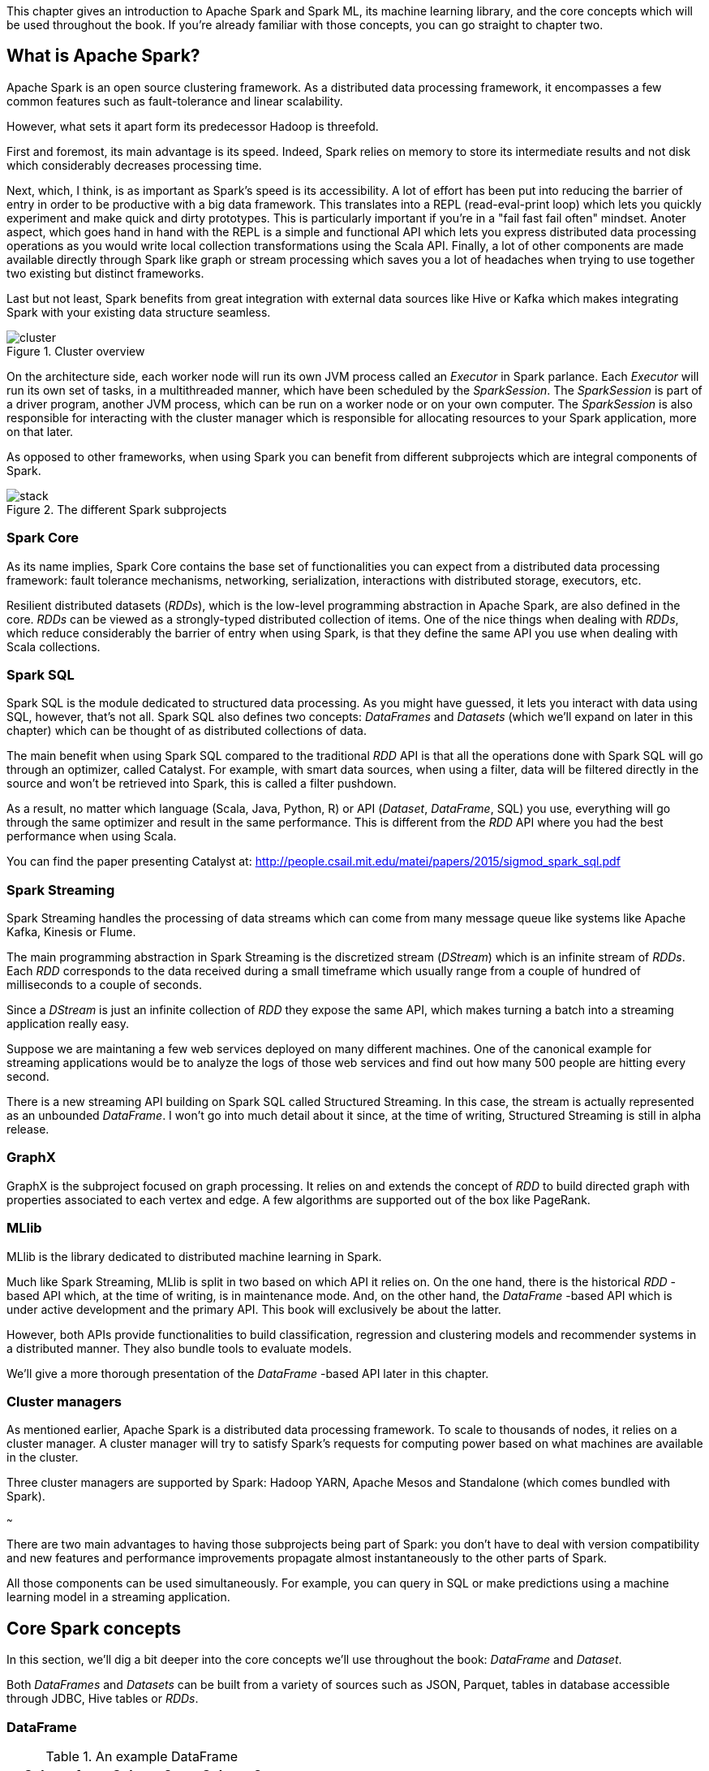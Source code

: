 :source-highlighter: pygments

This chapter gives an introduction to Apache Spark and Spark ML, its machine
learning library, and the core concepts which will be used throughout the
book. If you're already familiar with those concepts, you can go straight to
chapter two.

What is Apache Spark?
---------------------

Apache Spark is an open source clustering framework. As a distributed data
processing framework, it encompasses a few common features such as
fault-tolerance and linear scalability.

However, what sets it apart form its predecessor Hadoop is threefold.

First and foremost, its main advantage is its speed. Indeed, Spark relies
on memory to store its intermediate results and not disk which considerably
decreases processing time.

Next, which, I think, is as important as Spark's speed is its accessibility.
A lot of effort has been put into reducing the barrier of entry in order to be
productive with a big data framework. This translates into a REPL
(read-eval-print loop) which lets you quickly experiment and make quick and
dirty prototypes. This is particularly important if you're in a "fail fast fail
often" mindset.
Anoter aspect, which goes hand in hand with the REPL is a simple and functional
API which lets you express distributed data processing operations as you
would write local collection transformations using the Scala API.
Finally, a lot of other components are made available directly through Spark
like graph or stream processing which saves you a lot of headaches when trying
to use together two existing but distinct frameworks.

Last but not least, Spark benefits from great integration with external data
sources like Hive or Kafka which makes integrating Spark with your existing
data structure seamless.

.Cluster overview
image::../images/cluster.svg[]

On the architecture side, each worker node will run its own JVM process called
an _Executor_ in Spark parlance. Each _Executor_ will run its own set of tasks,
in a multithreaded manner, which have been scheduled by the _SparkSession_. The
_SparkSession_ is part of a driver program, another JVM process, which can be
run on a worker node or on your own computer. The _SparkSession_ is also
responsible for interacting with the cluster manager which is responsible for
allocating resources to your Spark application, more on that later.

As opposed to other frameworks, when using Spark you can benefit from different
subprojects which are integral components of Spark.

.The different Spark subprojects
image::../images/stack.svg[]

Spark Core
~~~~~~~~~~

As its name implies, Spark Core contains the base set of functionalities you can
expect from a distributed data processing framework: fault tolerance mechanisms,
networking, serialization, interactions with distributed storage, executors,
etc.

Resilient distributed datasets (_RDDs_), which is the low-level programming
abstraction in Apache Spark, are also defined in the core. _RDDs_ can be viewed
as a strongly-typed distributed collection of items. One of the nice things
when dealing with _RDDs_, which reduce considerably the barrier of entry when
using Spark, is that they define the same API you use when dealing with Scala
collections.

Spark SQL
~~~~~~~~~

Spark SQL is the module dedicated to structured data processing. As you might
have guessed, it lets you interact with data using SQL, however, that's not all.
Spark SQL also defines two concepts: _DataFrames_ and _Datasets_ (which we'll
expand on later in this chapter) which can be thought of as distributed
collections of data.

The main benefit when using Spark SQL compared to the traditional _RDD_ API is
that all the operations done with Spark SQL will go through an optimizer, called
Catalyst. For example, with smart data sources, when using a filter, data will
be filtered directly in the source and won't be retrieved into Spark, this is
called a filter pushdown.

As a result, no matter which language (Scala, Java, Python, R) or API
(_Dataset_, _DataFrame_, SQL) you use,
everything will go through the same optimizer and result in the same
performance. This is different from the _RDD_ API where you had the best
performance when using Scala.

You can find the paper presenting Catalyst at:
http://people.csail.mit.edu/matei/papers/2015/sigmod_spark_sql.pdf

Spark Streaming
~~~~~~~~~~~~~~~

Spark Streaming handles the processing of data streams which can come from many
message queue like systems like Apache Kafka, Kinesis or Flume.

The main programming abstraction in Spark Streaming is the discretized stream
(_DStream_) which is an infinite stream of _RDDs_. Each _RDD_ corresponds to the
data received during a small timeframe which usually range from a couple of
hundred of milliseconds to a couple of seconds.

Since a _DStream_ is just an infinite collection of _RDD_ they expose the same
API, which makes turning a batch into a streaming application really easy.

Suppose we are maintaning a few web services deployed on many different
machines. One of the canonical example for streaming applications would be to
analyze the logs of those web services and find out how many 500 people are
hitting every second.

There is a new streaming API building on Spark SQL called Structured Streaming.
In this case, the stream is actually represented as an unbounded _DataFrame_.
I won't go into much detail about it since, at the time of writing, Structured
Streaming is still in alpha release.

GraphX
~~~~~~

GraphX is the subproject focused on graph processing. It relies on and extends
the concept of _RDD_ to build directed graph with properties associated to
each vertex and edge. A few algorithms are supported out of the box like
PageRank.

MLlib
~~~~~

MLlib is the library dedicated to distributed machine learning in Spark.

Much like Spark Streaming, MLlib is split in two based on which API it relies
on. On the one hand, there is the historical _RDD_ -based API which, at the time
of writing, is in maintenance mode. And, on the other hand, the _DataFrame_
-based API which is under active development and the primary API. This book will
exclusively be about the latter.

However, both APIs provide functionalities to build classification, regression
and clustering models and recommender systems in a distributed manner. They
also bundle tools to evaluate models.

We'll give a more thorough presentation of the _DataFrame_ -based API later in
this chapter.

Cluster managers
~~~~~~~~~~~~~~~~

As mentioned earlier, Apache Spark is a distributed data processing framework.
To scale to thousands of nodes, it relies on a cluster manager. A cluster
manager will try to satisfy Spark's requests for computing power based on what
machines are available in the cluster.

Three cluster managers are supported by Spark: Hadoop YARN, Apache Mesos and
Standalone (which comes bundled with Spark).

~~~

There are two main advantages to having those subprojects being part of Spark:
you don't have to deal with version compatibility and new features and
performance improvements propagate almost instantaneously to the other parts of
Spark.

All those components can be used simultaneously. For example, you can query
in SQL or make predictions using a machine learning model in a streaming
application.

Core Spark concepts
-------------------

In this section, we'll dig a bit deeper into the core concepts we'll use
throughout the book: _DataFrame_ and _Dataset_.

Both _DataFrames_ and _Datasets_ can be built from a variety of sources such as
JSON, Parquet, tables in database accessible through JDBC, Hive tables or
_RDDs_.

DataFrame
~~~~~~~~~

.An example DataFrame
[options="header"]
|==================
| Column 1 | Column 2 | Column 3
| 11 | "value 2 col2" | 13.36
| 12 | "value 1 col2" | 23.42
| 13 | "value 1 col2" | 33.76
|==================

As discussed earlier, a _DataFrame_ can be seen as a weakly-typed, distributed
SQL table. If you come from R or pandas, the notion of dataframe is conceptually
equivalent but distributed.

Keep in mind that all operations performed on a _DataFrame_ will
go through the Catalyst optimizer.

Inside a _DataFrame_, data is organized into rows and named columns. However,
the type information available to Spark for a _DataFrame_ doesn't translate into
the Scala type system, that is why they are a bit clunky to manipulate and type
errors are only seen at runtime.

To demonstrate this, we'll go through a quick example where we'll create a
small _DataFrame_ and manipulate it. Don't worry if there are some parts you
don't totally understand, this is just to show off the _DataFrame_ API and its
pitfalls.

Let us say that you have the following file containing JSONs at hand:

.JSON file
[source,json]
----
{ "name": "Alice", "public_key": "MIIEogIB", "private_key": "656qoAVR" }
{ "name": "Bob", "public_key": "2800iBLw", "private_key": "jn1tCP/4" }
----


Let's load the dataset.

.Loading a dataframe
[source,scala]
----
val dataframe = spark.read.json("users.json")
----

Now, let's find out what was loaded.

.Printing the content of a dataframe
[source,scala]
----
dataframe.show()

// +-----+-----------+----------+
// | name|private_key|public_key|
// +-----+-----------+----------+
// |Alice|   656qoAVR|  MIIEogIB|
// |  Bob|   jn1tCP/4|  2800iBLw|
// +-----+-----------+----------+
----

Next, let's project on the name column.

.Projecting on the name column
[source,scala]
----
dataframe.select("name").show()

// +-----+
// | name|
// +-----+
// |Alice|
// |  Bob|
// +-----+
----

As mentioned earlier, you can also query your _DataFrame_ using vanilla SQL:

.Projecting on the name column usin SQL
[source,scala]
----
// We need to register the DataFrame as a SQL table (here as a temporary view)
dataframe.createOrReplaceTempView("users")

spark.sql("SELECT name FROM users").show()
----

As you can see, we interact with columns just with strings with no knowledge
of the underlying type of the column we're dealing with. As a result, adding
a number to a string-typed column will compile fine:

.No type error
[source,scala]
----
dataframe.filter($"name" > 1).show()

// +----+-----------+----------+
// |name|private_key|public_key|
// +----+-----------+----------+
// +----+-----------+----------+
----

The result, an empty _DataFrame_, is kind of difficult to interpret, we would
have expected a type error saying that you cannot compare a string and an
integer.

Dataset
~~~~~~~

The _Dataset_ API is similar to the _DataFrame_ API in the sense that you still
get the optimizations Catalyst provides but you also get the strong typing and
API familiarity, if you have a Scala background, from the _RDD_ API. It's
basically the best of both worlds.

Continuing with out previous example let's see the _Dataset_ API in action.

We can turn our _DataFrame_ into a _Dataset_ by defining its model:

.Turning a DataFrame into a Dataset
[source,scala]
----
// Our user model, notice that the field names in our model must match the
// field names in the data
case class User(name: String, public_key: String, private_key: String)
val dataset = dataframe.as[User]
----

You can still project using the _DataFrame_ API as we've shown earlier. But,
now you can use the familiar and typesafe collection API from Scala that the
_RDD_ API benefits from:

.Projecting on the name using the Dataset API
[source,scala]
----
dataset.map(user => user.name).show()

// +-----+
// |value|
// +-----+
// |Alice|
// |  Bob|
// +-----+
----

The added benefit is that you cannot do whatever you want with the different
types in your _Dataset_, this will not compile:

.Cannot compare a string and an integer
[source,scala]
----
ds.filter(user => user.name > 1)
----

What is Spark ML?
-----------------

As we hinted at earlier, the machine learning library in Apache Spark is split
in two. On the one hand, we have the historical _RDD_ -based API which
resides in the `org.apache.spark.mllib` package which we'll usually refer to
as Spark MLlib and, on the other hand, the new _DataFrame_ / _Dataset_ -based
API which resides in the `org.apache.spark.ml` package which we'll usually refer
to as Spark ML. As you might have guessed, this book will exclusively be about
Spark ML.

Spark ML is the primary API for machine learning in Spark, it supports a lot
of algorithms touching quite a few machine learning domains like classification,
regression, clustering or recommender systems.

The main programming abstraction in Spark ML is the _Pipeline_, an idea borrowed
from scikit-learn, which lets you build and interact with your machine learning
application as a single unit consisting of several steps. We'll expand on this
idea later in the chapter.

Note that we'll use interchangeably _DataFrame_ and _Dataset_ throughout the
book since, at the time of writing, the Spark ML API accepts _Datasets_ as
input but usually returns _DataFrames_ plus there are ways to go from a
_DataFrame_ to a _Dataset_ and vice versa.

Benefits of Spark ML over Spark MLlib
-------------------------------------

If you've already used Spark MLlib you might wonder why you should switch to
Spark ML or, if you've never used Spark or Spark for a machine learning task
you might be asking yourself why choose Spark ML over Spark MLlib. There are
quite a few reasons for this which we'll detail here.

First and foremost, at the time of writing, the _RDD_ -based API has entered
maintenance mode. As a result, no new features will be added to this API, only
bug fixes. This effectively means that if you want to benefit from the wonderful
improvements the contributors to Apache Spark are writing right now you'll have
to switch to the _DataFrame_ / _Dataset_ -based API. Also, maintenance mode
usually means impending deprecation which is usually followed by complete
removal. Consequently, if you want your machine learning application to be
resilient to Spark version upgrade you might want to go with Spark ML.

Moreover, as we'll find out thoughout the book, Spark ML comes bundled with a
lot of nice utilities which aren't part of Spark MLlib and will ease the
construction of machine learning applications especially in the areas of model
tuning and feature engineering.

Another important feature which isn't available in MLlib is the ability to
save and load the machine learning models that you built. This is especially
important when you want to use your model across Spark applications. One
example would be a data scientist who wrote a prediction model using Spark ML
in Python and a data engineer in charge of building a streaming application
who uses the previously built model to make predictions. The data scientist
will simply save the model built and the data engineer will load it and use it
to make the wanted near-realtime predictions.

An added benefit, compared to MLlib, is that since we're relying on the
_DataFrame_ / _Dataset_ API we'll have the same performance across languages
which was not the case before. The examples in this book are written in Scala,
however, since the API is the same in Java and Python, I believe you won't have
any trouble translating them in the language of your choice at no performance
cost.

Core Spark ML concepts
----------------------

Next up, we'll give an overview of the concepts specific to Spark ML in order
to give you insights on how the API is defined and how to use it.

Transformer
~~~~~~~~~~~

A _Transformer_, in Spark ML parlance, is a component that will take a
_DataFrame_ as input and return another _DataFrame_ having applied some kind
of transformations. Its interface can be summed up to a `transform()` method.

Fortunately, _Transformers_ covering typical use cases come with Spark ML. For
example, `StringIndexer` takes a _DataFrame_ with a column containing a
categorical feature and returns the same _DataFrame_ with an added column
containing an index corresponding to the category based on its frequency.

If we go back to our example _DataFrame_ from earlier

.An example DataFrame not yet indexed
[options="header"]
|==================
| Column 1 | Column 2 | Column 3
| 11 | "value 2 col2" | 13.36
| 12 | "value 1 col2" | 23.42
| 13 | "value 1 col2" | 33.76
|==================

And we decide to index `Column 2`, we'll obtain:

.An example DataFrame with Column 2 indexed
[options="header"]
|==================
| Column 1 | Column 2 | Column 3 | Column 2 indexed
| 11 | "value 2 col2" | 13.36 | 1.0
| 12 | "value 1 col2" | 23.42 | 0.0
| 13 | "value 1 col2" | 33.76 | 0.0
|==================

Notice that a `Column 2 indexed` was added containing indices representing the
initial values by decreasing frequency.

Another example would be a prediction model, it takes a _DataFrame_ without
predictions and produce the same one with a new column containing the
predictions.

They're especially useful for formatting columns and feature engineering.

You can also create your own _Transformers_ which can be extremely practical
if you see yourself coding the same transformations over and over across your
machine learning applications.

Estimator
~~~~~~~~~

Another important concept is _Estimator_. An _Estimator_ is something that will
learn a machine learning model from a _DataFrame_. It effectively produces a
_Transformer_ which will, in turn, add a column containing the predictions
made by the model. Its interface can be summed up as a `fit()` method.

As we will see throughout the book, Spark ML covers quite a large spectrum of
machine learning algorithms as _Estimators_ such as decision trees, logisitc
regression, linear regression, K-means, alternating least squares, etc.

As with _Transformer_, _Estimators_ are also extendable if you want to try
implementing an algorithm that is not already part of the library.

Pipeline
~~~~~~~~

A _Pipeline_ is the central component to Spark ML, it's an ordered sequence of
_Estimator_ and _Transformer_ called stages. The idea is to chain algorithms and
obtain a model in the end. Because of that, a _Pipeline_ is also an _Estimator_.
What will actually happen is that when calling the `fit()` method on the
_Pipeline_ it will go through every one of its stages and call `transform()` or
`fit()` on it depending on whether the stage is a _Transformer_ or an
_Estimator_.

Since a _Pipeline_ is an _Estimator_, once you call its `fit()` method you will
obtain a _PipelineModel_ which is a _Transformer_ on which you can `transform()`
to obtain you predictions.

SCHEMA 1

The top row shows an example _Pipeline_ composed of two _Transformers_
(`StringIndexer` and `VectorAssembler`) highlighted in blue and one _Estimator_
(`DecisionTreeClassifier`) highlighted in red.

As we've seen earlier, `StringIndexer` will convert a column containing
categories to a column containing indices corresponding to the categories.
`VectorAssembler` will take several columns and produce a single column
containing a vector composed of the input columns. `DecisionTreeClassifier` is
a machine learning model we'll expand on later.

The bottom row represents the _DataFrames_ at every step and the produced
_Transformer_ which is a `DecisionTreeClassificationModel`.

SCHEMA 2

The top row represents the _PipelineModel_ produced when calling `fit()` on the
_Pipeline_. Notice that every _Estimator_ has been replaced by a _Transformer_.
Then, if we use _PipelineModel_ 's `transform()` method we'll get our
predictions.

Throughout the book, we'll make those schemas so you can get the big picture of
each machine learning application we'll build.

About the book
--------------

This book won't be an exhaustive tour of the API proposed in Spark ML. Rather,
it is a guide that will get you from an idea for a machine learning application
to a full-fledged application running in the cloud. In the process, we'll learn
to deal with real data: raw and unsanatized, prototype machine learning
application quickly, understand the most common machine learning algorithms and
how they work in a distributed fashion, make your machine learning application
production-ready through unit testing and finally deploy it to the cloud.
